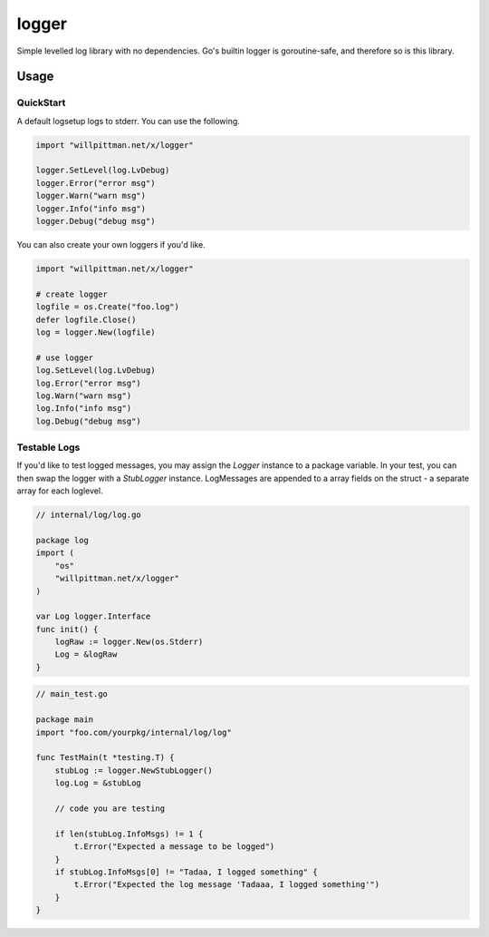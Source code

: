 
logger
======

Simple levelled log library with no dependencies.
Go's builtin logger is goroutine-safe, and therefore so is this library.


Usage
-----

QuickStart
..........

A default logsetup logs to stderr. You can use the following.

.. code-block:: go

    import "willpittman.net/x/logger"

    logger.SetLevel(log.LvDebug)
    logger.Error("error msg")
    logger.Warn("warn msg")
    logger.Info("info msg")
    logger.Debug("debug msg")


You can also create your own loggers if you'd like.

.. code-block:: go

    import "willpittman.net/x/logger"

    # create logger
    logfile = os.Create("foo.log")
    defer logfile.Close()
    log = logger.New(logfile)

    # use logger
    log.SetLevel(log.LvDebug)
    log.Error("error msg")
    log.Warn("warn msg")
    log.Info("info msg")
    log.Debug("debug msg")


Testable Logs
.............

If you'd like to test logged messages, you may assign the `Logger` instance to a package variable.
In your test, you can then swap the logger with a `StubLogger` instance.
LogMessages are appended to a array fields on the struct - a separate array for each loglevel.

.. code-block:: go

    // internal/log/log.go

    package log
    import (
        "os"
        "willpittman.net/x/logger"
    )

    var Log logger.Interface
    func init() {
        logRaw := logger.New(os.Stderr)
        Log = &logRaw
    }

.. code-block:: go

    // main_test.go

    package main
    import "foo.com/yourpkg/internal/log/log"

    func TestMain(t *testing.T) {
        stubLog := logger.NewStubLogger()
        log.Log = &stubLog

        // code you are testing

        if len(stubLog.InfoMsgs) != 1 {
            t.Error("Expected a message to be logged")
        }
        if stubLog.InfoMsgs[0] != "Tadaa, I logged something" {
            t.Error("Expected the log message 'Tadaaa, I logged something'")
        }
    }


